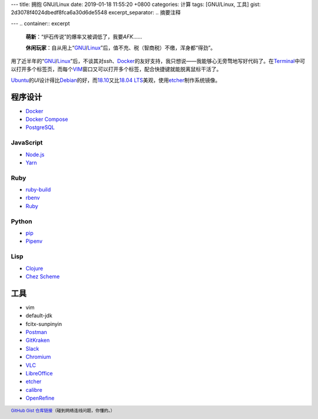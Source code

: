 ---
title: 拥抱 GNU/Linux
date: 2019-01-18 11:55:20 +0800
categories: 计算
tags: [GNU/Linux, 工具]
gist: 2d3078f4024dbedf8fca6a30d6de5548
excerpt_separator: .. 摘要注释

---
.. container:: excerpt

    \ **萌新**\ ：“炉石传说”的爆率又被调低了，我要\ *AFK*\ ……

    \ **休闲玩家**\ ：自从用上“\ GNU_\ /\ Linux_\ ”后，值不充、税（智商税）不缴，浑身都“得劲”。

.. _GNU: http://www.gnu.org/
.. _Linux: https://www.kernel.org/

.. 摘要注释

用了近半年的“\ GNU_\ /\ Linux_\ ”后，不谈其对\ *ssh*\ 、\ Docker_\ 的友好支持，我只想说——我能够心无旁骛地写好代码了。在\ Terminal_\ 中可以打开多个标签页，而每个\ VIM_\ 窗口又可以打开多个标签，配合快捷键就能脱离鼠标干活了。

\ Ubuntu_\ 的\ *UI*\ 设计得比\ Debian_\ 的好，而\ 18.10_\ 又比\ `18.04 LTS`_\ 美观，使用\ etcher_\ 制作系统镜像。

程序设计
--------

* Docker_
* `Docker Compose <https://github.com/docker/compose/releases>`_
* `PostgreSQL <https://wiki.postgresql.org/wiki/Apt>`_

JavaScript
~~~~~~~~~~

* `Node.js <https://github.com/nodesource/distributions/blob/master/README.md#debinstall>`_
* `Yarn <https://yarnpkg.com/zh-Hans/docs/install#debian-stable>`_

Ruby
~~~~

* `ruby-build <https://github.com/rbenv/ruby-build/wiki#suggested-build-environment>`_
* `rbenv <https://github.com/rbenv/rbenv#basic-github-checkout>`_
* `Ruby <https://www.ruby-lang.org/>`_

Python
~~~~~~

* `pip <https://packaging.python.org/guides/installing-using-linux-tools/#debian-ubuntu>`_
* `Pipenv <https://pipenv.readthedocs.io/en/latest/install/>`_

Lisp
~~~~

* `Clojure <https://clojure.org/guides/getting_started#_installation_on_linux>`_
* `Chez Scheme <https://github.com/cisco/chezscheme>`_

工具
----

* vim
* default-jdk
* fcitx-sunpinyin
* `Postman <https://snapcraft.io/postman>`_
* `GitKraken <https://snapcraft.io/gitkraken>`_
* `Slack <https://snapcraft.io/slack>`_
* `Chromium <https://snapcraft.io/chromium>`_
* `VLC <https://snapcraft.io/vlc>`_
* `LibreOffice <https://snapcraft.io/libreoffice>`_
* \ etcher_\
* `calibre <https://github.com/kovidgoyal/calibre>`_
* `OpenRefine <https://github.com/OpenRefine/OpenRefine/wiki/Installation-Instructions#linux>`_

.. footer::

    `GitHub Gist 仓库链接 <https://gist.github.com/{{ page.gist }}.git>`_\ （碰到网络连线问题，你懂的。）

.. _Docker:  https://docs.docker.com/install/linux/docker-ce/ubuntu/#install-docker-ce`
.. _Terminal: https://wiki.gnome.org/Apps/Terminal
.. _VIM: https://www.vim.org/
.. _Ubuntu:  https://www.ubuntu.com/
.. _Debian:  https://www.debian.org/
.. _18.10: https://wiki.ubuntu.com/CosmicCuttlefish/ReleaseNotes
.. _`18.04 LTS`: https://wiki.ubuntu.com/BionicBeaver/ReleaseNotes/18.04
.. _etcher:  https://www.balena.io/etcher/
